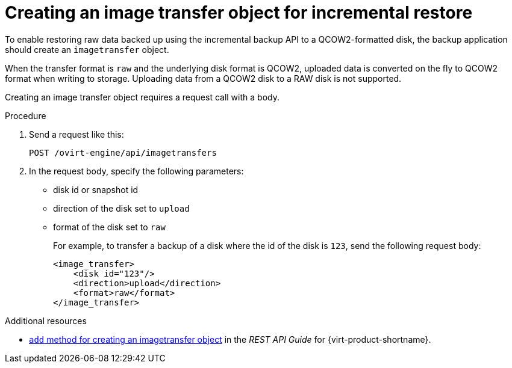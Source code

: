 :_module-type: PROCEDURE

[id="image-transfer-object-for-incremental-restore_{context}"]
= Creating an image transfer object for incremental restore

[role="_abstract"]
To enable restoring raw data backed up using the incremental backup API to a QCOW2-formatted disk, the backup application should create an `imagetransfer` object.

When the transfer format is `raw` and the underlying disk format is QCOW2, uploaded data is converted on the fly to QCOW2 format when writing to storage. Uploading data from a QCOW2 disk to a RAW disk is not supported.

Creating an image transfer object requires a request call with a body.

.Procedure

. Send a request like this:
+
[source,terminal]
----
POST /ovirt-engine/api/imagetransfers
----

. In the request body, specify the following parameters:
+
 ** disk id or snapshot id
 ** direction of the disk set to `upload`
 ** format of the disk set to `raw`
+
For example, to transfer a backup of a disk where the id of the disk is `123`, send the following request body:
+
[source,terminal]
----
<image_transfer>
    <disk id="123"/>
    <direction>upload</direction>
    <format>raw</format>
</image_transfer>
----

[role="_additional-resources"]
.Additional resources

* link:{URL_rest_api_doc}index#services-image_transfers-methods-add[`add` method for creating an imagetransfer object] in the _REST API Guide_ for {virt-product-shortname}.
